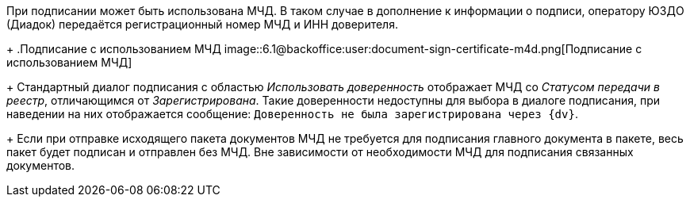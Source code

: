 При подписании может быть использована МЧД. В таком случае в дополнение к информации о подписи, оператору ЮЗДО (Диадок) передаётся регистрационный номер МЧД и ИНН доверителя.
+
.Подписание с использованием МЧД
image::6.1@backoffice:user:document-sign-certificate-m4d.png[Подписание с использованием МЧД]
+
Стандартный диалог подписания с областью _Использовать доверенность_ отображает МЧД со _Статусом передачи в реестр_, отличающимся от _Зарегистрирована_. Такие доверенности недоступны для выбора в диалоге подписания, при наведении на них отображается сообщение: `Доверенность не была зарегистрирована через {dv}`.
+
Если при отправке исходящего пакета документов МЧД не требуется для подписания главного документа в пакете, весь пакет будет подписан и отправлен без МЧД. Вне зависимости от необходимости МЧД для подписания связанных документов.